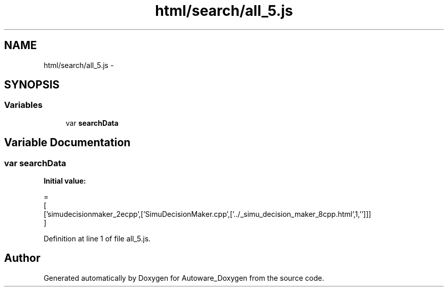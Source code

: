 .TH "html/search/all_5.js" 3 "Fri May 22 2020" "Autoware_Doxygen" \" -*- nroff -*-
.ad l
.nh
.SH NAME
html/search/all_5.js \- 
.SH SYNOPSIS
.br
.PP
.SS "Variables"

.in +1c
.ti -1c
.RI "var \fBsearchData\fP"
.br
.in -1c
.SH "Variable Documentation"
.PP 
.SS "var searchData"
\fBInitial value:\fP
.PP
.nf
=
[
  ['simudecisionmaker_2ecpp',['SimuDecisionMaker\&.cpp',['\&.\&./_simu_decision_maker_8cpp\&.html',1,'']]]
]
.fi
.PP
Definition at line 1 of file all_5\&.js\&.
.SH "Author"
.PP 
Generated automatically by Doxygen for Autoware_Doxygen from the source code\&.
